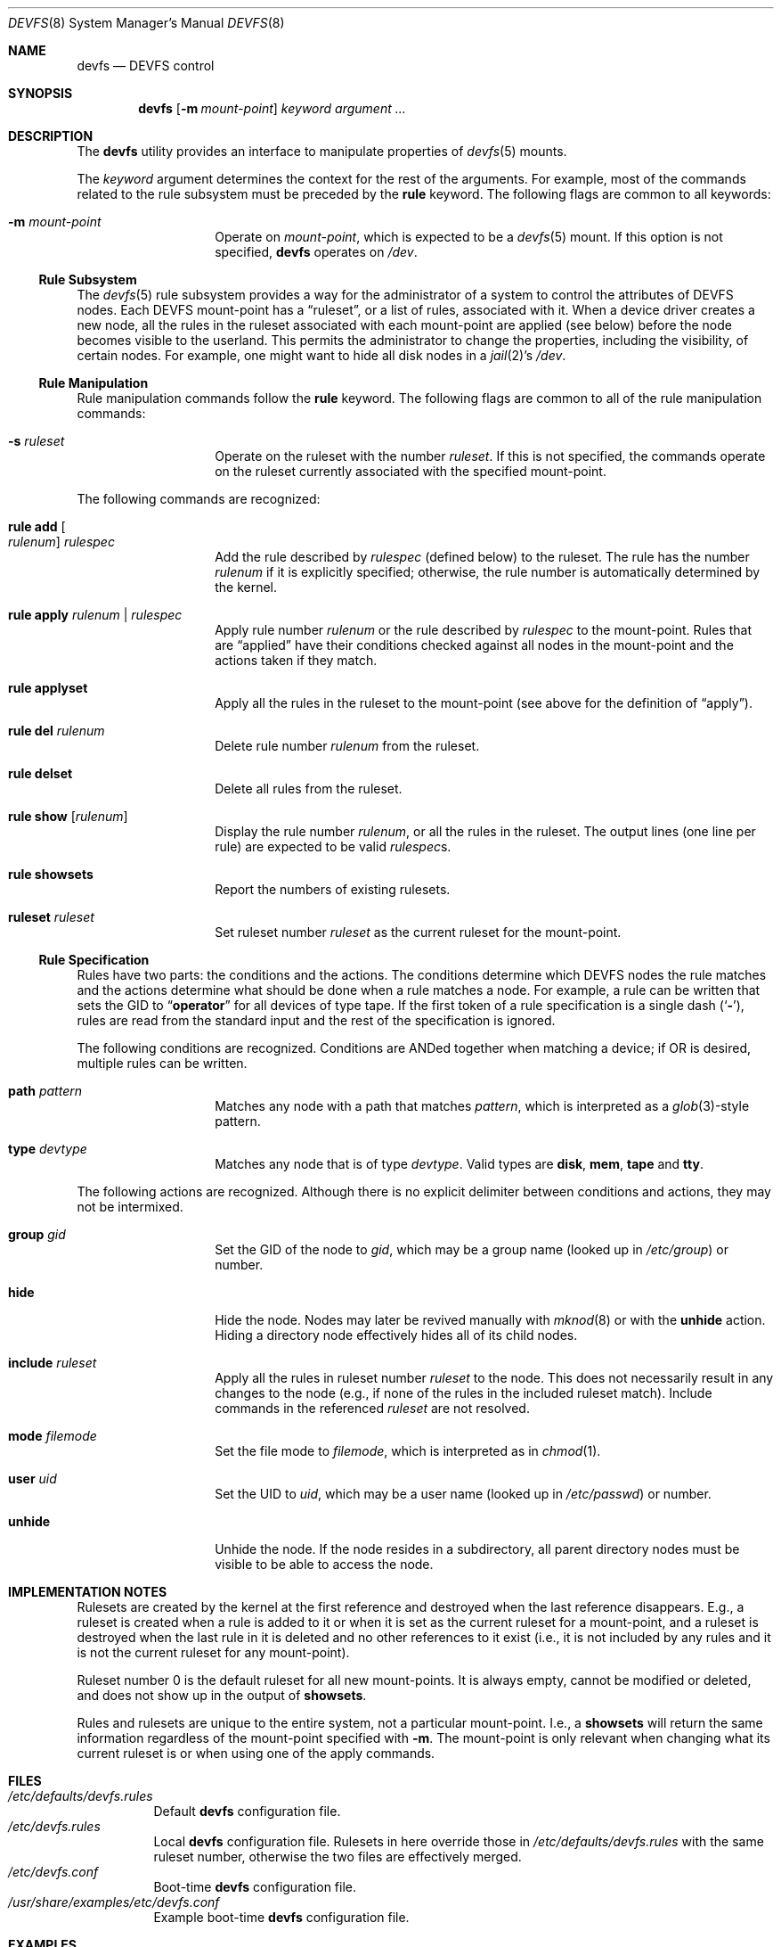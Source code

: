 .\"
.\" Copyright (c) 2002 Dima Dorfman.
.\" All rights reserved.
.\"
.\" Redistribution and use in source and binary forms, with or without
.\" modification, are permitted provided that the following conditions
.\" are met:
.\" 1. Redistributions of source code must retain the above copyright
.\"    notice, this list of conditions and the following disclaimer.
.\" 2. Redistributions in binary form must reproduce the above copyright
.\"    notice, this list of conditions and the following disclaimer in the
.\"    documentation and/or other materials provided with the distribution.
.\"
.\" THIS SOFTWARE IS PROVIDED BY THE AUTHOR AND CONTRIBUTORS ``AS IS'' AND
.\" ANY EXPRESS OR IMPLIED WARRANTIES, INCLUDING, BUT NOT LIMITED TO, THE
.\" IMPLIED WARRANTIES OF MERCHANTABILITY AND FITNESS FOR A PARTICULAR PURPOSE
.\" ARE DISCLAIMED.  IN NO EVENT SHALL THE AUTHOR OR CONTRIBUTORS BE LIABLE
.\" FOR ANY DIRECT, INDIRECT, INCIDENTAL, SPECIAL, EXEMPLARY, OR CONSEQUENTIAL
.\" DAMAGES (INCLUDING, BUT NOT LIMITED TO, PROCUREMENT OF SUBSTITUTE GOODS
.\" OR SERVICES; LOSS OF USE, DATA, OR PROFITS; OR BUSINESS INTERRUPTION)
.\" HOWEVER CAUSED AND ON ANY THEORY OF LIABILITY, WHETHER IN CONTRACT, STRICT
.\" LIABILITY, OR TORT (INCLUDING NEGLIGENCE OR OTHERWISE) ARISING IN ANY WAY
.\" OUT OF THE USE OF THIS SOFTWARE, EVEN IF ADVISED OF THE POSSIBILITY OF
.\" SUCH DAMAGE.
.\"
.\" $FreeBSD: releng/9.3/sbin/devfs/devfs.8 263945 2014-03-30 17:59:32Z jh $
.\"
.Dd July 12, 2013
.Dt DEVFS 8
.Os
.Sh NAME
.Nm devfs
.Nd "DEVFS control"
.Sh SYNOPSIS
.Nm
.Op Fl m Ar mount-point
.Ar keyword
.Ar argument ...
.Sh DESCRIPTION
The
.Nm
utility provides an interface to manipulate properties of
.Xr devfs 5
mounts.
.Pp
The
.Ar keyword
argument determines the context for
the rest of the arguments.
For example,
most of the commands related to the rule subsystem must be preceded by the
.Cm rule
keyword.
The following flags are common to all keywords:
.Bl -tag -offset indent
.It Fl m Ar mount-point
Operate on
.Ar mount-point ,
which is expected to be a
.Xr devfs 5
mount.
If this option is not specified,
.Nm
operates on
.Pa /dev .
.El
.Ss Rule Subsystem
The
.Xr devfs 5
rule subsystem provides a way for the administrator of a system to control
the attributes of DEVFS nodes.
.\" XXX devfs node?  entry?  what?
Each DEVFS mount-point has a
.Dq ruleset ,
or a list of rules,
associated with it.
When a device driver creates a new node,
all the rules in the ruleset associated with each mount-point are applied
(see below) before the node becomes visible to the userland.
This permits the administrator to change the properties,
including the visibility,
of certain nodes.
For example, one might want to hide all disk nodes in a
.Xr jail 2 Ns 's
.Pa /dev .
.Ss Rule Manipulation
Rule manipulation commands follow the
.Cm rule
keyword.
The following flags are common to all of the rule manipulation commands:
.Bl -tag -offset indent
.It Fl s Ar ruleset
Operate on the ruleset with the number
.Ar ruleset .
If this is not specified,
the commands operate on the ruleset currently associated with the
specified mount-point.
.El
.Pp
The following commands are recognized:
.Bl -tag -offset indent
.It Cm rule add Oo Ar rulenum Oc Ar rulespec
Add the rule described by
.Ar rulespec
(defined below)
to the ruleset.
The rule has the number
.Ar rulenum
if it is explicitly specified;
otherwise, the rule number is automatically determined by the kernel.
.It Cm rule apply Ar rulenum | rulespec
Apply rule number
.Ar rulenum
or the rule described by
.Ar rulespec
to the mount-point.
Rules that are
.Dq applied
have their conditions checked against all nodes
in the mount-point and the actions taken if they match.
.It Cm rule applyset
Apply all the rules in the ruleset to the mount-point
(see above for the definition of
.Dq apply ) .
.It Cm rule del Ar rulenum
Delete rule number
.Ar rulenum
from the ruleset.
.It Cm rule delset
Delete all rules from the ruleset.
.It Cm rule show Op Ar rulenum
Display the rule number
.Ar rulenum ,
or all the rules in the ruleset.
The output lines (one line per rule) are expected to be valid
.Ar rulespec Ns s .
.It Cm rule showsets
Report the numbers of existing rulesets.
.It Cm ruleset Ar ruleset
Set ruleset number
.Ar ruleset
as the current ruleset for the mount-point.
.El
.Ss Rule Specification
Rules have two parts: the conditions and the actions.
The conditions determine which DEVFS nodes the rule matches
and the actions determine what should be done when a rule matches a node.
For example, a rule can be written that sets the GID to
.Dq Li operator
for all devices of type tape.
If the first token of a rule specification is a single dash
.Pq Sq Fl ,
rules are read from the standard input and the rest of the specification
is ignored.
.Pp
The following conditions are recognized.
Conditions are ANDed together when matching a device;
if OR is desired, multiple rules can be written.
.Bl -tag -offset indent
.It Cm path Ar pattern
Matches any node with a path that matches
.Ar pattern ,
which is interpreted as a
.Xr glob 3 Ns -style
pattern.
.It Cm type Ar devtype
Matches any node that is of type
.Ar devtype .
Valid types are
.Cm disk , mem , tape
and
.Cm tty .
.El
.Pp
The following actions are recognized.
Although there is no explicit delimiter between conditions and actions,
they may not be intermixed.
.Bl -tag -offset indent
.It Cm group Ar gid
Set the GID of the node to
.Ar gid ,
which may be a group name
(looked up in
.Pa /etc/group )
or number.
.It Cm hide
Hide the node.
Nodes may later be revived manually with
.Xr mknod 8
or with the
.Cm unhide
action.
Hiding a directory node effectively hides all of its child nodes.
.It Cm include Ar ruleset
Apply all the rules in ruleset number
.Ar ruleset
to the node.
This does not necessarily result in any changes to the node
(e.g., if none of the rules in the included ruleset match).
Include commands in the referenced
.Ar ruleset
are not resolved.
.It Cm mode Ar filemode
Set the file mode to
.Ar filemode ,
which is interpreted as in
.Xr chmod 1 .
.It Cm user Ar uid
Set the UID to
.Ar uid ,
which may be a user name
(looked up in
.Pa /etc/passwd )
or number.
.It Cm unhide
Unhide the node.
If the node resides in a subdirectory,
all parent directory nodes must be visible to be able to access the node.
.El
.Sh IMPLEMENTATION NOTES
Rulesets are created by the kernel at the first reference
and destroyed when the last reference disappears.
E.g., a ruleset is created when a rule is added to it or when it is set
as the current ruleset for a mount-point, and
a ruleset is destroyed when the last rule in it is deleted
and no other references to it exist
(i.e., it is not included by any rules and it is not the current ruleset
for any mount-point).
.Pp
Ruleset number 0 is the default ruleset for all new mount-points.
It is always empty, cannot be modified or deleted, and does not show up
in the output of
.Cm showsets .
.Pp
Rules and rulesets are unique to the entire system,
not a particular mount-point.
I.e., a
.Cm showsets
will return the same information regardless of the mount-point specified with
.Fl m .
The mount-point is only relevant when changing what its current ruleset is
or when using one of the apply commands.
.Sh FILES
.Bl -tag -compact
.It Pa /etc/defaults/devfs.rules
Default
.Nm
configuration file.
.It Pa /etc/devfs.rules
Local
.Nm
configuration file.  Rulesets in here override those in
.Pa /etc/defaults/devfs.rules
with the same ruleset number, otherwise the two files are effectively merged.
.It Pa /etc/devfs.conf
Boot-time
.Nm
configuration file.
.It Pa /usr/share/examples/etc/devfs.conf
Example boot-time
.Nm
configuration file.
.El
.Sh EXAMPLES
When the system boots,
the only ruleset that exists is ruleset number 0;
since the latter may not be modified, we have to create another ruleset
before adding rules.
Note that since most of the following examples do not specify
.Fl m ,
the operations are performed on
.Pa /dev
(this only matters for things that might change the properties of nodes).
.Pp
.Dl "devfs ruleset 10"
.Pp
Specify that ruleset 10 should be the current ruleset for
.Pa /dev
(if it does not already exist, it is created).
.Pp
.Dl "devfs rule add path speaker mode 666"
.Pp
Add a rule that causes all nodes that have a path that matches
.Dq Li speaker
(this is only
.Pa /dev/speaker )
to have the file mode 666 (read and write for all).
Note that if any such nodes already exist, their mode will not be changed
unless this rule (or ruleset) is explicitly applied (see below).
The mode
.Em will
be changed if the node is created
.Em after
the rule is added
(e.g., the
.Pa atspeaker
module is loaded after the above rule is added).
.Pp
.Dl "devfs rule applyset"
.Pp
Apply all the rules in the current ruleset to all the existing nodes.
E.g., if the above rule was added after
.Pa /dev/speaker
was created,
this command will cause its file mode to be changed to 666
as prescribed by the rule.
.Pp
.Dl devfs rule add path "snp*" mode 660 group snoopers
.Pp
(Quoting the argument to
.Cm path
is often necessary to disable the shell's globbing features.)
For all devices with a path that matches
.Dq Li snp* ,
set the file mode to 660 and the GID to
.Dq Li snoopers .
This permits users in the
.Dq Li snoopers
group to use the
.Xr snp 4
devices.
.Pp
.Dl "devfs rule -s 20 add type disk group wheel"
.Pp
Add a rule to ruleset number 20.
Since this ruleset is not the current ruleset for any mount-points,
this rule is never applied automatically (unless ruleset 20 becomes
a current ruleset for some mount-point at a later time).
However, it can be applied explicitly, as such:
.Pp
.Dl "devfs -m /my/jail/dev rule -s 20 applyset"
.Pp
This will apply all rules in ruleset number 20 to the DEVFS mount on
.Pa /my/jail/dev .
It does not matter that ruleset 20 is not the current ruleset for that
mount-point; the rules are still applied.
.Pp
.Dl "devfs rule apply hide"
.Pp
Since this rule has no conditions, the action
.Pq Cm hide
will be applied to all nodes.
Since hiding all nodes is not very useful, we can undo it:
.Pp
.Dl "devfs rule apply unhide"
.Pp
which applies
.Cm unhide
to all the nodes,
causing them to reappear.
.Pp
.Dl "devfs rule -s 10 add - < my_rules"
.Pp
Add all the rules from the file
.Pa my_rules
to ruleset 10.
.Pp
.Dl "devfs rule -s 20 show | devfs rule -s 10 add -"
.Pp
Since
.Cm show
outputs valid rules,
this feature can be used to copy rulesets.
The above copies all the rules from ruleset 20 into ruleset 10.
The rule numbers are preserved,
but ruleset 10 may already have rules with non-conflicting numbers
(these will be preserved).
.Sh SEE ALSO
.Xr chmod 1 ,
.Xr jail 2 ,
.Xr glob 3 ,
.Xr devfs 5 ,
.Xr devfs.conf 5 ,
.Xr devfs.rules 5 ,
.Xr chown 8 ,
.Xr jail 8 ,
.Xr mknod 8
.Sh AUTHORS
.An Dima Dorfman
